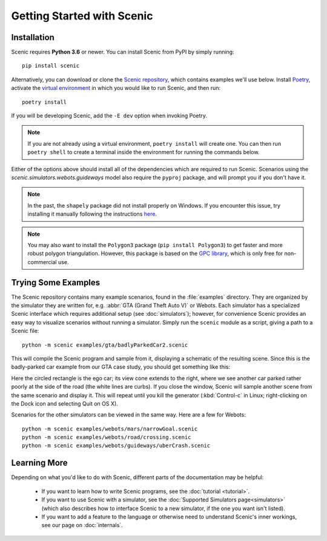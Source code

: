 Getting Started with Scenic
===========================

Installation
------------

Scenic requires **Python 3.6** or newer.
You can install Scenic from PyPI by simply running::

	pip install scenic

Alternatively, you can download or clone the `Scenic repository <https://github.com/BerkeleyLearnVerify/Scenic>`_, which contains examples we'll use below.
Install `Poetry <https://python-poetry.org/>`_, activate the `virtual environment <https://docs.python.org/3/tutorial/venv.html>`_ in which you would like to run Scenic, and then run::

	poetry install

If you will be developing Scenic, add the ``-E dev`` option when invoking Poetry.

.. note::

	If you are not already using a virtual environment, ``poetry install`` will create one.
	You can then run ``poetry shell`` to create a terminal inside the environment for running
	the commands below.

Either of the options above should install all of the dependencies which are required to run Scenic.
Scenarios using the `scenic.simulators.webots.guideways` model also require the ``pyproj`` package, and will prompt you if you don't have it.

.. note::

	In the past, the ``shapely`` package did not install properly on Windows.
	If you encounter this issue, try installing it manually following the instructions `here <https://github.com/Toblerity/Shapely#built-distributions>`_.

.. note::

	You may also want to install the ``Polygon3`` package (``pip install Polygon3``) to get
	faster and more robust polygon triangulation. However, this package is based on the
	`GPC library`_, which is only free for non-commercial use.

.. _GPC library: http://www.cs.man.ac.uk/~toby/gpc/

Trying Some Examples
--------------------

The Scenic repository contains many example scenarios, found in the :file:`examples` directory.
They are organized by the simulator they are written for, e.g. :abbr:`GTA (Grand Theft Auto V)` or Webots.
Each simulator has a specialized Scenic interface which requires additional setup (see :doc:`simulators`); however, for convenience Scenic provides an easy way to visualize scenarios without running a simulator.
Simply run the ``scenic`` module as a script, giving a path to a Scenic file::

	python -m scenic examples/gta/badlyParkedCar2.scenic

This will compile the Scenic program and sample from it, displaying a schematic of the resulting scene.
Since this is the badly-parked car example from our GTA case study, you should get something like this:

.. image:: images/badlyParkedCar2.png

Here the circled rectangle is the ego car; its view cone extends to the right, where we see another car parked rather poorly at the side of the road (the white lines are curbs).
If you close the window, Scenic will sample another scene from the same scenario and display it.
This will repeat until you kill the generator (:kbd:`Control-c` in Linux; right-clicking on the Dock icon and selecting Quit on OS X).

Scenarios for the other simulators can be viewed in the same way.
Here are a few for Webots::

	python -m scenic examples/webots/mars/narrowGoal.scenic
	python -m scenic examples/webots/road/crossing.scenic
	python -m scenic examples/webots/guideways/uberCrash.scenic

.. image:: images/narrowGoal.png
   :width: 32%
.. image:: images/crossing.png
   :width: 32%
.. image:: images/uberCrash.png
   :width: 32%

Learning More
-------------

Depending on what you'd like to do with Scenic, different parts of the documentation may be helpful:

	* If you want to learn how to write Scenic programs, see the :doc:`tutorial <tutorial>`.

	* If you want to use Scenic with a simulator, see the :doc:`Supported Simulators page<simulators>` (which also describes how to interface Scenic to a new simulator, if the one you want isn't listed).

	* If you want to add a feature to the language or otherwise need to understand Scenic's inner workings, see our page on :doc:`internals`.
